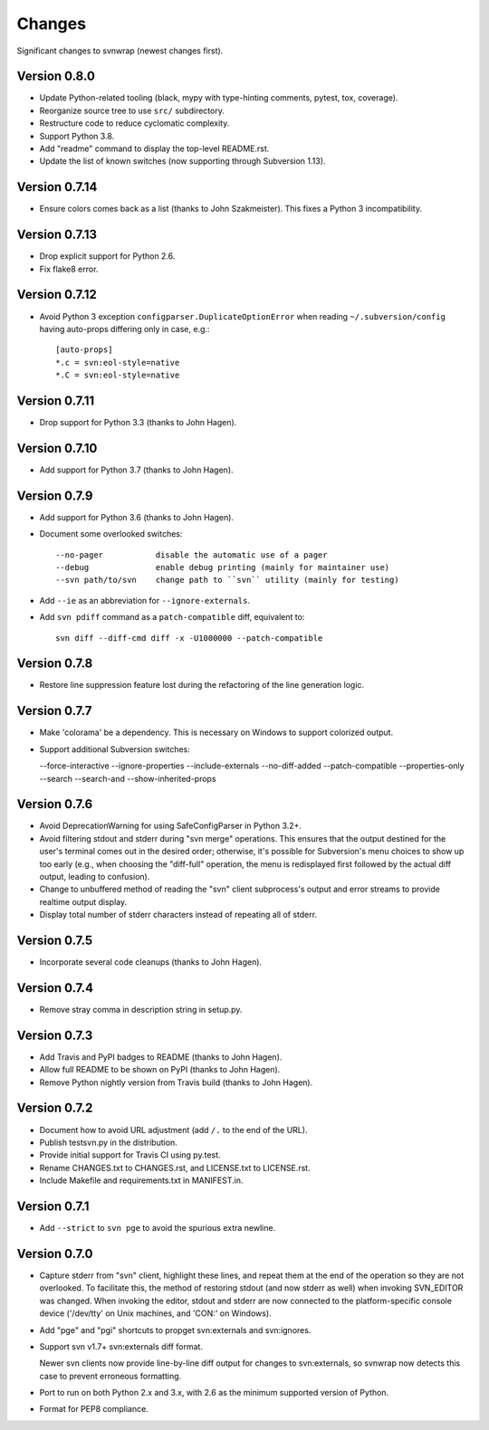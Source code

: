 *******
Changes
*******

Significant changes to svnwrap (newest changes first).

Version 0.8.0
=============

- Update Python-related tooling (black, mypy with type-hinting comments, pytest,
  tox, coverage).

- Reorganize source tree to use ``src/`` subdirectory.

- Restructure code to reduce cyclomatic complexity.

- Support Python 3.8.

- Add "readme" command to display the top-level README.rst.

- Update the list of known switches (now supporting through Subversion 1.13).

Version 0.7.14
==============

- Ensure colors comes back as a list (thanks to John Szakmeister).  This fixes a
  Python 3 incompatibility.

Version 0.7.13
==============

- Drop explicit support for Python 2.6.

- Fix flake8 error.

Version 0.7.12
==============

- Avoid Python 3 exception ``configparser.DuplicateOptionError`` when reading
  ``~/.subversion/config`` having auto-props differing only in case, e.g.::

    [auto-props]
    *.c = svn:eol-style=native
    *.C = svn:eol-style=native

Version 0.7.11
==============

- Drop support for Python 3.3 (thanks to John Hagen).

Version 0.7.10
==============

- Add support for Python 3.7 (thanks to John Hagen).

Version 0.7.9
=============

- Add support for Python 3.6 (thanks to John Hagen).

- Document some overlooked switches::

    --no-pager           disable the automatic use of a pager
    --debug              enable debug printing (mainly for maintainer use)
    --svn path/to/svn    change path to ``svn`` utility (mainly for testing)

- Add ``--ie`` as an abbreviation for ``--ignore-externals``.

- Add ``svn pdiff`` command as a ``patch-compatible`` diff, equivalent to::

    svn diff --diff-cmd diff -x -U1000000 --patch-compatible

Version 0.7.8
=============

- Restore line suppression feature lost during the refactoring of the line
  generation logic.

Version 0.7.7
=============

- Make 'colorama' be a dependency.  This is necessary on Windows to support
  colorized output.

- Support additional Subversion switches:

  --force-interactive
  --ignore-properties
  --include-externals
  --no-diff-added
  --patch-compatible
  --properties-only
  --search
  --search-and
  --show-inherited-props

Version 0.7.6
=============

- Avoid DeprecationWarning for using SafeConfigParser in Python 3.2+.

- Avoid filtering stdout and stderr during "svn merge" operations.  This ensures
  that the output destined for the user's terminal comes out in the desired
  order; otherwise, it's possible for Subversion's menu choices to show up
  too early (e.g., when choosing the "diff-full" operation, the menu is
  redisplayed first followed by the actual diff output, leading to confusion).

- Change to unbuffered method of reading the "svn" client subprocess's output
  and error streams to provide realtime output display.

- Display total number of stderr characters instead of repeating all of stderr.

Version 0.7.5
=============

- Incorporate several code cleanups (thanks to John Hagen).

Version 0.7.4
=============

- Remove stray comma in description string in setup.py.

Version 0.7.3
=============

- Add Travis and PyPI badges to README (thanks to John Hagen).

- Allow full README to be shown on PyPI (thanks to John Hagen).

- Remove Python nightly version from Travis build (thanks to John Hagen).

Version 0.7.2
=============

- Document how to avoid URL adjustment (add ``/.`` to the end of the URL).

- Publish testsvn.py in the distribution.

- Provide initial support for Travis CI using py.test.

- Rename CHANGES.txt to CHANGES.rst, and LICENSE.txt to LICENSE.rst.

- Include Makefile and requirements.txt in MANIFEST.in.

Version 0.7.1
=============

- Add ``--strict`` to ``svn pge`` to avoid the spurious extra newline.

Version 0.7.0
=============

- Capture stderr from "svn" client, highlight these lines, and repeat them
  at the end of the operation so they are not overlooked.  To facilitate this,
  the method of restoring stdout (and now stderr as well) when invoking
  SVN_EDITOR was changed.  When invoking the editor, stdout and stderr are
  now connected to the platform-specific console device ('/dev/tty' on Unix
  machines, and 'CON:' on Windows).

- Add "pge" and "pgi" shortcuts to propget svn:externals and svn:ignores.

- Support svn v1.7+ svn:externals diff format.

  Newer svn clients now provide line-by-line diff output for changes to
  svn:externals, so svnwrap now detects this case to prevent erroneous
  formatting.

- Port to run on both Python 2.x and 3.x, with 2.6 as the minimum supported
  version of Python.

- Format for PEP8 compliance.

.. vim:set ft=rst:
